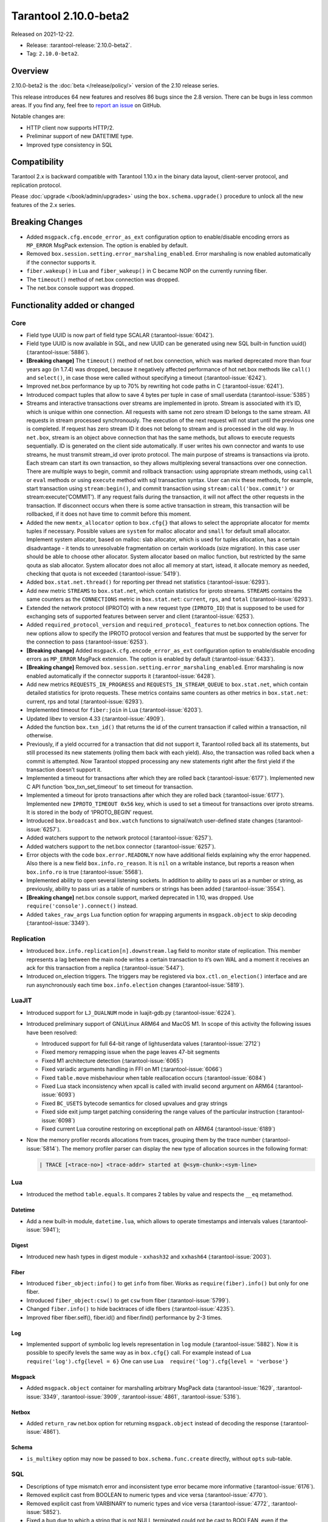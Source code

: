 Tarantool 2.10.0-beta2
======================

Released on 2021-12-22.

*   Release: :tarantool-release:`2.10.0-beta2`.
*   Tag: ``2.10.0-beta2``.

Overview
--------

2.10.0-beta2 is the
:doc:`beta </release/policy/>`
version of the 2.10 release series.

This release introduces 64 new features and resolves 86 bugs since the
2.8 version. There can be bugs in less common areas. If you find any,
feel free to `report an
issue <https://github.com/tarantool/tarantool/issues>`__ on GitHub.

Notable changes are:

-  HTTP client now supports HTTP/2.
-  Preliminar support of new DATETIME type.
-  Improved type consistency in SQL

Compatibility
-------------

Tarantool 2.x is backward compatible with Tarantool 1.10.x in the binary
data layout, client-server protocol, and replication protocol.

Please
:doc:`upgrade </book/admin/upgrades>`
using the ``box.schema.upgrade()`` procedure to unlock all the new
features of the 2.x series.

Breaking Changes
----------------

-  Added ``msgpack.cfg.encode_error_as_ext`` configuration option to
   enable/disable encoding errors as ``MP_ERROR`` MsgPack extension. The
   option is enabled by default.
-  Removed ``box.session.setting.error_marshaling_enabled``. Error
   marshaling is now enabled automatically if the connector supports it.
-  ``fiber.wakeup()`` in Lua and ``fiber_wakeup()`` in C became NOP on
   the currently running fiber.
-  The ``timeout()`` method of net.box connection was dropped.
-  The net.box console support was dropped.

Functionality added or changed
------------------------------

Core
~~~~

-  Field type UUID is now part of field type SCALAR (:tarantool-issue:`6042`).
-  Field type UUID is now available in SQL, and new UUID can be
   generated using new SQL built-in function uuid() (:tarantool-issue:`5886`).

-  **[Breaking change]** The ``timeout()`` method of net.box connection, which
   was marked deprecated more than four years ago (in 1.7.4) was
   dropped, because it negatively affected performance of hot net.box
   methods like ``call()`` and ``select()``, in case those were called without
   specifying a timeout (:tarantool-issue:`6242`).

-  Improved net.box performance by up to 70% by rewriting hot code paths
   in C (:tarantool-issue:`6241`).
-  Introduced compact tuples that allow to save 4 bytes per tuple in case
   of small userdata (:tarantool-issue:`5385`)
-  Streams and interactive transactions over streams are implemented in
   iproto. Stream is associated with it’s ID, which is unique within one
   connection. All requests with same not zero stream ID belongs to the
   same stream. All requests in stream processed synchronously. The
   execution of the next request will not start until the previous one
   is completed. If request has zero stream ID it does not belong to
   stream and is processed in the old way. In ``net.box``, stream is an
   object above connection that has the same methods, but allows to
   execute requests sequentially. ID is generated on the client side
   automatically. If user writes his own connector and wants to use
   streams, he must transmit stream_id over iproto protocol. The main
   purpose of streams is transactions via iproto. Each stream can start
   its own transaction, so they allows multiplexing several transactions
   over one connection. There are multiple ways to begin, commit and
   rollback transaction: using appropriate stream methods, using
   ``call`` or ``eval`` methods or using ``execute`` method with sql
   transaction syntax. User can mix these methods, for example, start
   transaction using ``stream:begin()``, and commit transaction using
   ``stream:call('box.commit')`` or stream:execute(‘COMMIT’). If any
   request fails during the transaction, it will not affect the other
   requests in the transaction. If disconnect occurs when there is some
   active transaction in stream, this transaction will be rollbacked, if
   it does not have time to commit before this moment.
-  Added the new ``memtx_allocator`` option to ``box.cfg{}`` that allows to select
   the appropriate allocator for memtx tuples if necessary. Possible
   values are ``system`` for malloc allocator and ``small`` for default
   small allocator. Implement system allocator, based on malloc: slab
   allocator, which is used for tuples allocation, has a certain
   disadvantage - it tends to unresolvable fragmentation on certain
   workloads (size migration). In this case user should be able to
   choose other allocator. System allocator based on malloc function,
   but restricted by the same qouta as slab allocator. System allocator
   does not alloc all memory at start, istead, it allocate memory as
   needed, checking that quota is not exceeded (:tarantool-issue:`5419`).
-  Added ``box.stat.net.thread()`` for reporting per thread net
   statistics (:tarantool-issue:`6293`).
-  Add new metric ``STREAMS`` to ``box.stat.net``, which contain
   statistics for iproto streams. ``STREAMS`` contains the same counters as the
   ``CONNECTIONS`` metric in ``box.stat.net``: ``current``, ``rps``, and ``total``
   (:tarantool-issue:`6293`).
-  Extended the network protocol (IPROTO) with a new request type
   (``IPROTO_ID``) that is supposed to be used for exchanging sets of
   supported features between server and client (:tarantool-issue:`6253`).
-  Added ``required_protocol_version`` and
   ``required_protocol_features`` to net.box connection options. The new
   options allow to specify the IPROTO protocol version and features
   that must be supported by the server for the connection to pass
   (:tarantool-issue:`6253`).
-  **[Breaking change]** Added ``msgpack.cfg.encode_error_as_ext``
   configuration option to enable/disable encoding errors as
   ``MP_ERROR`` MsgPack extension. The option is enabled by default
   (:tarantool-issue:`6433`).
-  **[Breaking change]** Removed
   ``box.session.setting.error_marshaling_enabled``. Error marshaling is
   now enabled automatically if the connector supports it (:tarantool-issue:`6428`).
-  Add new metrics ``REQUESTS_IN_PROGRESS`` and
   ``REQUESTS_IN_STREAM_QUEUE`` to ``box.stat.net``, which contain
   detailed statistics for iproto requests. These metrics contains same
   counters as other metrics in ``box.stat.net``: current, rps and total
   (:tarantool-issue:`6293`).
-  Implemented timeout for ``fiber:join`` in Lua (:tarantool-issue:`6203`).
-  Updated libev to version 4.33 (:tarantool-issue:`4909`).
-  Added the function ``box.txn_id()`` that returns the id of the current
   transaction if called within a transaction, nil otherwise.
-  Previously, if a yield occurred for a transaction that did not support
   it, Tarantool rolled back all its statements, but still processed its new
   statements (rolling them back with each yield). Also, the
   transaction was rolled back when a commit is attempted. Now Tarantool
   stopped processing any new statements right after the first yield if the
   transaction doesn’t support it.
-  Implemented a timeout for transactions after which they are rolled
   back (:tarantool-issue:`6177`). Implemented new C API function ‘box_txn_set_timeout’
   to set timeout for transaction.
-  Implemented a timeout for iproto transactions after which they are
   rolled back (:tarantool-issue:`6177`). Implemented new ``IPROTO_TIMEOUT 0x56`` key,
   which is used to set a timeout for transactions over iproto streams.
   It is stored in the body of ‘IPROTO_BEGIN’ request.
-  Introduced ``box.broadcast`` and ``box.watch`` functions to
   signal/watch user-defined state changes (:tarantool-issue:`6257`).
-  Added watchers support to the network protocol (:tarantool-issue:`6257`).
-  Added watchers support to the net.box connector (:tarantool-issue:`6257`).
-  Error objects with the code ``box.error.READONLY`` now have
   additional fields explaining why the error happened. Also there is a
   new field ``box.info.ro_reason``. It is ``nil`` on a writable
   instance, but reports a reason when ``box.info.ro`` is true
   (:tarantool-issue:`5568`).
-  Implemented ability to open several listening sockets. In addition to
   ability to pass uri as a number or string, as previously, ability to
   pass uri as a table of numbers or strings has been added (:tarantool-issue:`3554`).

-  **[Breaking change]** net.box console support, marked
   deprecated in 1.10, was dropped. Use ``require('console').connect()``
   instead.

-  Added ``takes_raw_args`` Lua function option for wrapping arguments
   in ``msgpack.object`` to skip decoding (:tarantool-issue:`3349`).

Replication
~~~~~~~~~~~

-  Introduced ``box.info.replication[n].downstream.lag`` field to
   monitor state of replication. This member represents a lag between
   the main node writes a certain transaction to it’s own WAL and a
   moment it receives an ack for this transaction from a replica
   (:tarantool-issue:`5447`).
-  Introduced on_election triggers. The triggers may be registered via
   ``box.ctl.on_election()`` interface and are run asynchronously each
   time ``box.info.election`` changes (:tarantool-issue:`5819`).

LuaJIT
~~~~~~

-  Introduced support for ``LJ_DUALNUM`` mode in luajit-gdb.py
   (:tarantool-issue:`6224`).
-  Introduced preliminary support of GNU/Linux ARM64 and MacOS M1. In
   scope of this activity the following issues have been resolved:

   -  Introduced support for full 64-bit range of lightuserdata values
      (:tarantool-issue:`2712`)
   -  Fixed memory remapping issue when the page leaves 47-bit segments
   -  Fixed M1 architecture detection (:tarantool-issue:`6065`)
   -  Fixed variadic arguments handling in FFI on M1 (:tarantool-issue:`6066`)
   -  Fixed ``table.move`` misbehaviour when table reallocation occurs
      (:tarantool-issue:`6084`)
   -  Fixed Lua stack inconsistency when xpcall is called with invalid
      second argument on ARM64 (:tarantool-issue:`6093`)
   -  Fixed ``BC_USETS`` bytecode semantics for closed upvalues and gray
      strings
   -  Fixed side exit jump target patching considering the range values
      of the particular instruction (:tarantool-issue:`6098`)
   -  Fixed current Lua coroutine restoring on exceptional path on ARM64
      (:tarantool-issue:`6189`)

-  Now the memory profiler records allocations from traces, grouping them by
   the trace number (:tarantool-issue:`5814`). The memory profiler parser can display
   the new type of allocation sources in the following format:

   ..  code-block:: none

       | TRACE [<trace-no>] <trace-addr> started at @<sym-chunk>:<sym-line>

Lua
~~~

-  Introduced the method ``table.equals``. It compares 2 tables by value and
   respects the ``__eq`` metamethod.

Datetime
^^^^^^^^

-  Add a new built-in module, ``datetime.lua``, which allows to operate
   timestamps and intervals values (:tarantool-issue:`5941`);

Digest
^^^^^^

-  Introduced new hash types in digest module - ``xxhash32`` and
   ``xxhash64`` (:tarantool-issue:`2003`).

Fiber
^^^^^

-  Introduced ``fiber_object:info()`` to get ``info`` from fiber. Works
   as ``require(fiber).info()`` but only for one fiber.
-  Introduced ``fiber_object:csw()`` to get ``csw`` from fiber (:tarantool-issue:`5799`).
-  Changed ``fiber.info()`` to hide backtraces of idle fibers (:tarantool-issue:`4235`).
-  Improved fiber fiber.self(), fiber.id() and fiber.find() performance
   by 2-3 times.

Log
^^^

-  Implemented support of symbolic log levels representation in ``log``
   module (:tarantool-issue:`5882`). Now it is possible to specify levels the same way
   as in ``box.cfg{}`` call. For example instead of
   ``Lua  require('log').cfg{level = 6}`` One can use
   ``Lua  require('log').cfg{level = 'verbose'}``

Msgpack
^^^^^^^

-  Added ``msgpack.object`` container for marshalling arbitrary MsgPack
   data (:tarantool-issue:`1629`, :tarantool-issue:`3349`,
   :tarantool-issue:`3909`, :tarantool-issue:`4861`, :tarantool-issue:`5316`).

Netbox
^^^^^^

-  Added ``return_raw`` net.box option for returning ``msgpack.object``
   instead of decoding the response (:tarantool-issue:`4861`).

Schema
^^^^^^

-  ``is_multikey`` option may now be passed to
   ``box.schema.func.create`` directly, without ``opts`` sub-table.

SQL
~~~

-  Descriptions of type mismatch error and inconsistent type error
   became more informative (:tarantool-issue:`6176`).
-  Removed explicit cast from BOOLEAN to numeric types and vice versa
   (:tarantool-issue:`4770`).
-  Removed explicit cast from VARBINARY to numeric types and vice versa
   (:tarantool-issue:`4772`, :tarantool-issue:`5852`).
-  Fixed a bug due to which a string that is not NULL terminated could
   not be cast to BOOLEAN, even if the conversion should be successful
   according to the rules.
-  Now a numeric value can be cast to another numeric type only if the
   cast is precise. In addition, a UUID value cannot be implicitly cast
   to STRING/VARBINARY, and a STRING/VARBINARY value cannot be
   implicitly cast to a UUID (:tarantool-issue:`4470`).
-  Now any number can be compared to any other number, and values of any
   scalar type can be compared to any other value of the same type. A
   value of a non-numeric scalar type cannot be compared with a value of
   any other scalar type (:tarantool-issue:`4230`).
-  SQL built-in functions were removed from \_func system space
   (:tarantool-issue:`6106`).
-  Function are now looked up first in SQL built-in functions and then
   in user-defined functions.
-  Fixed incorrect error message in case of misuse of the function used
   to set the default value.
-  The typeof() function with NULL as an argument now returns “NULL”
   (:tarantool-issue:`5956`).
-  The SCALAR and NUMBER types have been reworked in SQL. Now SCALAR
   values cannot be implicitly cast to any other scalar type, and NUMBER
   values cannot be implicitly cast to any other numeric type. This
   means that arithmetic and bitwise operations and concatenation are no
   longer allowed for SCALAR and NUMBER values. In addition, any SCALAR
   value can now be compared with values of any other scalar type using
   the SCALAR rules (:tarantool-issue:`6221`).
-  Field type DECIMAL is now available in SQL. Decimal can be implcitly
   cast to and from INTEGER and DOUBLE, it can participate in arithmetic
   operations and comparison between DECIMAL and all other numeric types
   are defined (:tarantool-issue:`4415`).
-  The argument types of SQL built-in functions are now checked in most
   cases during parsing. In addition, the number of arguments is now
   always checked during parsing (:tarantool-issue:`6105`).
-  Now DECIMAL values can be bound in SQL (:tarantool-issue:`4717`).
-  A value consisting of digits and a decimal point is now parsed as
   DECIMAL (:tarantool-issue:`6456`).
-  Field type ANY is now available in SQL (:tarantool-issue:`3174`).
-  Built-in SQL functions now work correctly with DECIMAL values
   (:tarantool-issue:`6355`).
-  A default type is now defined in case the argument type of a SQL
   built-in function cannot be determined during parsing (:tarantool-issue:`4415`).
-  Field type ARRAY is now available in SQL. The syntax has also been
   implemented to allow the creation of ARRAY values (:tarantool-issue:`4762`).

.. _fiber-1:

Fiber
~~~~~

-  Previously, the ``csw`` (Context SWitch) of a new fiber could be more than 0, now
   it is always 0 (:tarantool-issue:`5799`).

Luarocks
~~~~~~~~

-  Set FORCE_CONFIG=false for luarocks config to allow loading
   project-side ``.rocks/config-5.1.lua``.

Xlog
~~~~

-  Reduced snapshot verbosity (:tarantool-issue:`6620`).

Build
~~~~~

-  Added bundling of libnghttp2 for bundled libcurl to support HTTP/2
   for http client. The CMake version requirement is updated from 3.2 to
   3.3.
-  Fedora-34 build is now supported. (:tarantool-issue:`6074`)
-  Stopped support of fedora-28 and fedora-29.
-  Stopped support of Ubuntu Trusty (14.04). (:tarantool-issue:`6502`)
-  Bumped debian package compatibility level to 10 (:tarantool-issue:`5429`). Bump minimal
   required debhelper to version 10 (except for Ubuntu Xenial).
-  Removed Windows binaries from debian source packages (:tarantool-issue:`6390`).
-  Bumped debian control Standards-Version to 4.5.1 (:tarantool-issue:`6390`).

Bugs fixed
----------

.. _core-1:

Core
~~~~

-  **[Breaking change]** ``fiber.wakeup()`` in Lua and
   ``fiber_wakeup()`` in C became NOP on the currently running fiber.
   Previously they allowed to “ignore” the next yield or sleep leading
   to unexpected spurious wakeups. Could lead to a crash (in debug
   build) or undefined behaviour (in release build) if called right
   before ``fiber.create()`` in Lua or ``fiber_start()`` in C (:tarantool-issue:`6043`).

   There was a single use case for that---rescheduling in the same event
   loop iteration, which is not the same as ``fiber.sleep(0)`` in Lua and
   ``fiber_sleep(0)`` in C. It could be done in C like this:

   .. code-block:: c

      fiber_wakeup(fiber_self());
      fiber_yield();

   and in Lua like this:

   .. code-block:: lua

      fiber.self():wakeup()
      fiber.yield()

   Now to get the same effect in C use ``fiber_reschedule()``. In Lua it
   is now simply impossible to reschedule the current fiber in the same
   event loop iteration directly. But still can reschedule self through
   a second fiber like this (**never use it, please**):

   .. code-block:: lua

      local self = fiber.self()
      fiber.new(function() self:wakeup() end)
      fiber.sleep(0)

-  Fixed memory leak on each ``box.on_commit()`` and
   ``box.on_rollback()`` (:tarantool-issue:`6025`).
-  Fixed lack of testing for non noinable fibers in ``fiber_join()``
   call. This could lead to unpredictable results. Note the issue
   affects C level only, in Lua interface ``fiber:join()`` the
   protection is turned on already.
-  Now tarantool yields when scanning ``.xlog`` files for the latest
   applied vclock and when finding the right place in ``.xlog``\ s to
   start recovering. This means that the instance is responsive right
   after ``box.cfg`` call even when an empty ``.xlog`` was not created
   on previous exit. Also this prevents relay from timing out when a
   freshly subscribed replica needs rows from the end of a relatively
   long (hundreds of MBs) ``.xlog`` (:tarantool-issue:`5979`).

-  The counter in ``x.yM rows processed`` log messages does not reset on
   each new recovered ``xlog`` anymore.
-  Fixed wrong type specification when printing fiber state change which
   lead to negative fiber’s ID logging (:tarantool-issue:`5846`).

   For example,

   ..  code-block::

      main/-244760339/cartridge.failover.task I> Instance state changed
   
   instead of proper
   
   ..  code-block::
      
       main/4050206957/cartridge.failover.task I> Instance state changed

-  Fiber IDs were switched to monotonically increasing unsigned 8 byte
   integers so that there won’t be IDs wrapping anymore. This allows to
   detect fiber precedence by their IDs if needed (:tarantool-issue:`5846`).
-  Fixed a crash in JSON update on tuple/space when it had more than one
   operation, they accessed fields in reversed order, and these fields
   didn’t exist. Example:
   ``box.tuple.new({1}):update({{'=', 4, 4}, {'=', 3, 3}})`` (:tarantool-issue:`6069`).
-  Fixed invalid results produced by ``json`` module’s ``encode``
   function when it was used from Lua’s garbage collector. For instance,
   in functions used as ``ffi.gc()`` (:tarantool-issue:`6050`).
-  Added check for user input of the number of iproto threads - value
   must be > 0 and less then or equal to 1000 (:tarantool-issue:`6005`).
-  Fixed error related to the fact that if user changed listen
   address, all iproto threads closed same socket multiple times. Fixed
   error, related to the fact, that tarantool not deleting the unix
   socket path, when it’s finishing work.
-  Fixed a crash in MVCC during simultaneous update of a key in
   different transactions (:tarantool-issue:`6131`)
-  Fix a bug when memtx mvcc crashed during reading uncommitted DDL
   (:tarantool-issue:`5515`)
-  Fixed a bug when memtx mvcc crashed if an index was created in
   transaction (:tarantool-issue:`6137`)
-  Fixed segmentation fault with mvcc when entire space was updated
   concurrently (:tarantool-issue:`5892`)
-  Fixed a bug with failed assertion after stress update of the same
   key. (:tarantool-issue:`6193`)
-  Fixed a crash if you call box.snapshot during an incomplete transaction
   (:tarantool-issue:`6229`)
-  Fixed console client connection breakage if request times out
   (:tarantool-issue:`6249`).
-  Added missing broadcast to net.box.future:discard() so that now
   fibers waiting for a request result are woken up when the request is
   discarded (:tarantool-issue:`6250`).
-  ``box.info.uuid``, ``box.info.cluster.uuid``, and
   ``tostring(decimal)`` with any decimal number in Lua sometimes could
   return garbage if ``__gc`` handlers are used in user’s code
   (:tarantool-issue:`6259`).
-  Fixed an error message that happened in very specific case during mvcc
   operation (:tarantool-issue:`6247`)
-  Fixed a repeatable read violation after delete (:tarantool-issue:`6206`)
-  Fixed a bug when hash select{} was not tracked by mvcc engine (:tarantool-issue:`6040`)
-  Fixed a crash in mvcc after drop of a space with several indexes
   (:tarantool-issue:`6274`)
-  Fixed a bug when GC at some state could leave tuples in secondary
   indexes (:tarantool-issue:`6234`)
-  Yields after DDL operations in MVCC mode are now disallowed. It fixed the crash
   that took place in case several transactions refer to system spaces
   (:tarantool-issue:`5998`).
-  Fixed a bug in MVCC connected that happened on rollback after DDL
   operation (:tarantool-issue:`5998`).
-  Fixed a bug when rollback resulted in unserializable behaviour
   (:tarantool-issue:`6325`)
-  Previously, when a net.box connection was closed, all requests that
   had not been sent were discarded. This patch fixed this behavior:
   all requests queued for sending before the connection is closed are
   guaranteed to be sent (:tarantool-issue:`6338`).
-  Fixed a crash during replace of malformed tuple into \_schema system
   space (:tarantool-issue:`6332`).
-  Fixed dropping incoming messages when connection is closed or
   SHUT_RDWR received and net_msg_max or readahead limit is reached
   (:tarantool-issue:`6292`).
-  Fixed memory leak in case of replace during background alter of primary
   index (:tarantool-issue:`6290`)
-  Fixed a bug when rollbacked changes appears in built-in-background
   index (:tarantool-issue:`5958`)
-  Fixed a crash while encoding an error object in the MsgPack format
   (:tarantool-issue:`6431`).
-  Fixed a bug when index was inconsistent after background build in case
   when the primary index is hash (:tarantool-issue:`5977`)
-  Now inserting a tuple with the wrong “id” field into the \_priv space
   will return the correct error (:tarantool-issue:`6295`).
-  Fixed dirty read in MVCC after space alter (:tarantool-issue:`6263`, :tarantool-issue:`6318`).
-  Fixed crash in case a fiber changing box.cfg.listen is woken up
   (:tarantool-issue:`6480`).
-  Fixed box.cfg.listen not reverted to the old address in case the new
   one is invalid (:tarantool-issue:`6092`).
-  Fixed a crash caused by a race between box.session.push() and closing
   connection (:tarantool-issue:`6520`).
-  Fixed a bug because of which the garbage collector could remove an
   xlog file that is still in use (:tarantool-issue:`6554`).
-  Fixed crash during granting priveleges from guest (:tarantool-issue:`5389`).
-  Fixed error in listening when user pass uri in numerical form after
   listening unix socket (:tarantool-issue:`6535`).

Memtx
~~~~~

-  Now memtx raises an error if “clear” dictionary was passed to
   s:select() (:tarantool-issue:`6167`)

Vinyl
~~~~~

-  Fixed possible keys divergence during secondary index build which might
   lead to missing tuples in it (:tarantool-issue:`6045`).
-  Fixed a race between Vinyl garbage collection and compaction
   resulting in broken vylog and recovery (:tarantool-issue:`5436`).
-  Immediate removal of compacted run files created after the last
   checkpoint optimization now works for replica’s initial JOIN stage
   (:tarantool-issue:`6568`).

.. _replication-1:

Replication
~~~~~~~~~~~

-  Fixed use after free in relay thread when using elections (:tarantool-issue:`6031`).
-  Fixed a possible crash when a synchronous transaction was followed by
   an asynchronous transaction right when its confirmation was being
   written (:tarantool-issue:`6057`).
-  Fixed an error when a replica, at attempt to subscribe to a foreign
   cluster (with different replicaset UUID), didn’t notice it is not
   possible, and instead was stuck in an infinite retry loop printing an
   error about “too early subscribe” (:tarantool-issue:`6094`).
-  Fixed an error when a replica, at attempt to join a cluster with
   exclusively read-only replicas available, instead of failing or
   retrying just decided to boot its own replicaset. Now it fails with
   an error about the other nodes being read-only so they can’t register
   it (:tarantool-issue:`5613`).
-  When an error happened during appliance of a transaction received
   from a remote instance via replication, it was always reported as
   “Failed to write to disk” regardless of what really happened. Now the
   correct error is shown. For example, “Out of memory”, or “Transaction
   has been aborted by conflict”, and so on (:tarantool-issue:`6027`).
-  Fixed replication stopping occasionally with ``ER_INVALID_MSGPACK``
   when replica is under high load (:tarantool-issue:`4040`).
-  Fixed a cluster sometimes being unable to bootstrap if it contains
   nodes with ``election_mode`` ``manual`` or ``voter`` (:tarantool-issue:`6018`).
-  Fixed a possible crash when ``box.ctl.promote()`` was called in a
   cluster with >= 3 instances, happened in debug build. In release
   build it could lead to undefined behaviour. It was likely to happen
   if a new node was added shortly before the promotion (:tarantool-issue:`5430`).
-  Fixed a rare error appearing when MVCC
   (``box.cfg.memtx_use_mvcc_engine``) was enabled and more than one
   replica was joined to a cluster. The join could fail with the error
   ``"ER_TUPLE_FOUND: Duplicate key exists in unique index 'primary' in space '_cluster'"``.
   The same could happen at bootstrap of a cluster having >= 3 nodes
   (:tarantool-issue:`5601`).
-  Fixed replica reconnecting to a living master on any
   ``box.cfg{replication=...}`` change. Such reconnects could lead to
   replica failing to restore connection for ``replication_timeout``
   seconds (:tarantool-issue:`4669`).

Raft
~~~~

-  Fixed a rare crash with the leader election enabled (any mode except
   ``off``), which could happen if a leader resigned from its role at
   the same time as some other node was writing something related to the
   elections to WAL. The crash was in debug build and in the release
   build it would lead to undefined behaviour (:tarantool-issue:`6129`).
-  Fixed an error when a new replica in a Raft cluster could try to join
   from a follower instead of a leader and failed with an error
   ``ER_READONLY`` (:tarantool-issue:`6127`).

.. _luajit-1:

LuaJIT
~~~~~~

-  Fixed optimization for single-char strings in ``IR_BUFPUT`` assembly
   routine.
-  Fixed slots alignment in ``lj-stack`` command output when ``LJ_GC64``
   is enabled (:tarantool-issue:`5876`).
-  Fixed dummy frame unwinding in ``lj-stack`` command.
-  Fixed detection of inconsistent renames even in the presence of sunk
   values (:tarantool-issue:`4252`, :tarantool-issue:`5049`, :tarantool-issue:`5118`).
-  Fixed the order VM registers are allocated by LuaJIT frontend in case
   of ``BC_ISGE`` and ``BC_ISGT`` (:tarantool-issue:`6227`).
-  Fixed inconsistency while searching for an error function when
   unwinding a C protected frame to handle a runtime error (e.g. an
   error in \__gc handler).

.. _lua-1:

Lua
~~~

-  Fixed a bug when multibyte characters broke ``space:fselect()``
   output.
-  When error is raised during encoding call results, auxiliary
   lightuserdata value is not removed from the main Lua coroutine stack.
   Prior to the fix, it led to undefined behaviour during the next
   usage of the Lua coroutine (:tarantool-issue:`4617`).
-  Fixed Lua C API misuse, when the error is raised during call results
   encoding on unprotected coroutine and expected to be catched on the
   different one, that is protected (:tarantool-issue:`6248`).
-  Fixed net.box error in case connections are frequently opened and
   closed (:tarantool-issue:`6217`).
-  Fixed incorrect handling of variable number of arguments in
   box.func:call() (:tarantool-issue:`6405`).

Triggers
^^^^^^^^

-  Fixed crash that was possible when a trigger removed itself. Fixed a
   crash that was possible when someone destroyed a trigger when it was
   yielding (:tarantool-issue:`6266`).

.. _sql-1:

SQL
~~~

-  User-defined functions can now return VARBINARY to SQL as result
   (:tarantool-issue:`6024`).
-  Fixed assert on cast of DOUBLE value that greater than -1.0 and less
   than 0.0 to INTEGER and UNSIGNED (:tarantool-issue:`6255`).
-  Removed spontaneous conversion from INTEGER to DOUBLE in a field of
   type NUMBER (:tarantool-issue:`5335`).
-  All arithmetic operations can now only accept numeric values
   (:tarantool-issue:`5756`).
-  Now the function ``quote()`` returns the argument in case the argument is
   DOUBLE. Same for all other numeric types. For types other than
   numeric, STRING will be returned (:tarantool-issue:`6239`).
-  The TRIM() function now does not lose collation when executed with
   the keywords BOTH, LEADING, or TRAILING (:tarantool-issue:`6299`).
-  Now getting unsupported msgpack extension in SQL throws the correct
   error (:tarantool-issue:`6375`).
-  Now, when copying an empty string, an error will not be set
   unnecessarily (:tarantool-issue:`6157`, :tarantool-issue:`6399`).
-  Fixed wrong comparison between DECIMAL and large DOUBLE values
   (:tarantool-issue:`6376`).
-  Fixed truncation of DECIMAL during implicit cast to INTEGER in LIMIT
   and OFFSET.
-  Fixed truncation of DECIMAL during implicit cast to INTEGER when
   value is used in an index.
-  Fixed assert on cast of DECIMAL value that greater than -1.0 and less
   than 0.0 to INTEGER (:tarantool-issue:`6485`).
-  The HEX() SQL built-in function no longer throws an assert when its
   argument consists of zero-bytes (:tarantool-issue:`6113`).

Box
~~~

-  Fixed ``log.cfg`` getting updated on ``box.cfg`` error (:tarantool-issue:`6086`).
-  Fixed error message on attempt to insert into a tuple which size equals
   to box.schema.FIELD_MAX (:tarantool-issue:`6198`).

Mvcc
~~~~

-  Fixed MVCC interaction with ephemeral spaces: TX manager now ignores
   such spaces (:tarantool-issue:`6095`).
-  Fixed a loss of tuple after a conflict exception (:tarantool-issue:`6132`)
-  Fixed a segfault in update/delete of the same tuple (:tarantool-issue:`6021`)

.. _build-1:

Build
~~~~~

-  Bumped debian packages tarantool-common dependency to use luarocks 3
   (:tarantool-issue:`5429`). Fixes an error when it was possible to have new tarantool
   package (version >= 2.2.1) installed with pre-luarocks 3
   tarantool-common package (version << 2.2.1), which caused rocks
   install to fail.
-  The Debian package does not depend on binutils anymore (:tarantool-issue:`6699`).
-  Fixed build errors with glibc-2.34 (:tarantool-issue:`6686`).
